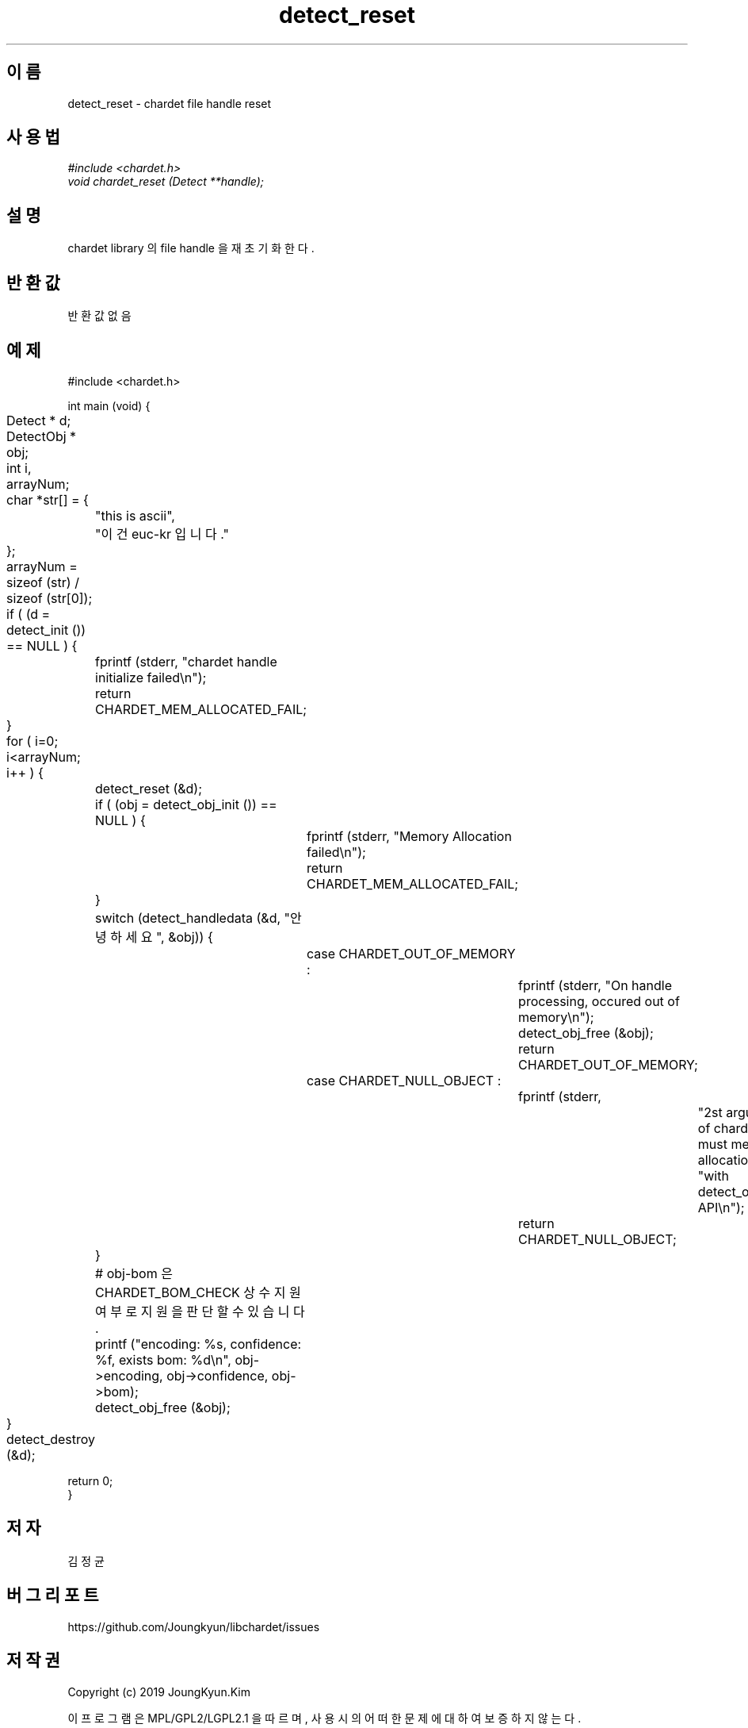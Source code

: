.TH detect_reset 3 2019-08-01 "libchardet manuals"
.\" Process with
.\" nroff -man detect_reset.3
.\" 2019-08-01 JoungKyun Kim <htt://oops.org>

.SH 이름
detect_reset - chardet file handle reset
.SH 사용법
.I #include <chardet.h>
.br
.I void chardet_reset (Detect **handle);
.SH 설명
chardet library 의 file handle 을 재 초기화 한다.
.SH 반환값
반환 값 없음
.PP
.SH 예제
.nf
#include <chardet.h>

int main (void) {
	Detect    * d;
	DetectObj * obj;
	int i, arrayNum;
	char *str[] = {
		"this is ascii",
		"이건 euc-kr 입니다."
	};

	arrayNum = sizeof (str) / sizeof (str[0]);

	if ( (d = detect_init ()) == NULL ) {
		fprintf (stderr, "chardet handle initialize failed\\n");
		return CHARDET_MEM_ALLOCATED_FAIL;
	}

	for ( i=0; i<arrayNum; i++ ) {
		detect_reset (&d);

		if ( (obj = detect_obj_init ()) == NULL ) {
			fprintf (stderr, "Memory Allocation failed\\n");
			return CHARDET_MEM_ALLOCATED_FAIL;
		}

		switch (detect_handledata (&d, "안녕하세요", &obj)) {
			case CHARDET_OUT_OF_MEMORY :
				fprintf (stderr, "On handle processing, occured out of memory\\n");
				detect_obj_free (&obj);
				return CHARDET_OUT_OF_MEMORY;
			case CHARDET_NULL_OBJECT :
				fprintf (stderr,
						"2st argument of chardet() is must memory allocation "
						"with detect_obj_init API\\n");
				return CHARDET_NULL_OBJECT;
		}

		# obj-bom 은 CHARDET_BOM_CHECK 상수 지원여부로 지원을 판단할 수 있습니다.
		printf ("encoding: %s, confidence: %f, exists bom: %d\\n", obj->encoding, obj->confidence, obj->bom);
		detect_obj_free (&obj);
	}
	detect_destroy (&d);

    return 0;
}
.fi
.SH 저자
김정균
.SH 버그 리포트
https://github.com/Joungkyun/libchardet/issues
.SH 저작권
Copyright (c) 2019 JoungKyun.Kim

이 프로그램은 MPL/GPL2/LGPL2.1 을 따르며, 사용시의 어떠한 문제에 대하여 보증하지 않는다.
.SH "참고"
detect_obj_init(3), detect_obj_free(3), detect_init(3), detect_handledata(3), detect_destroy(3)

